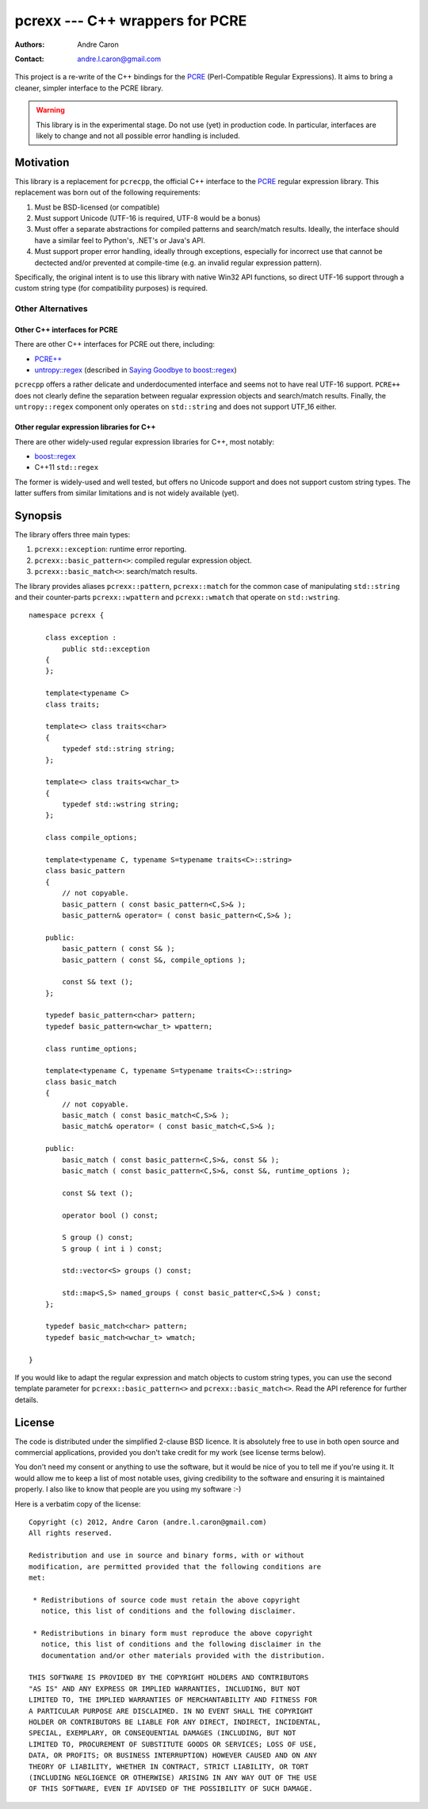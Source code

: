 ====================================
  pcrexx --- C++ wrappers for PCRE
====================================
:authors:
   Andre Caron
:contact: andre.l.caron@gmail.com

This project is a re-write of the C++ bindings for the `PCRE`_ (Perl-Compatible
Regular Expressions).  It aims to bring a cleaner, simpler interface to the
PCRE library.

.. warning::

   This library is in the experimental stage.  Do not use (yet) in production
   code.  In particular, interfaces are likely to change and not all possible
   error handling is included.

.. _`PCRE`: http://www.pcre.org/

Motivation
==========

This library is a replacement for ``pcrecpp``, the official C++ interface to
the `PCRE`_ regular expression library.  This replacement was born out of the
following requirements:

#. Must be BSD-licensed (or compatible)
#. Must support Unicode (UTF-16 is required, UTF-8 would be a bonus)
#. Must offer a separate abstractions for compiled patterns and search/match
   results.  Ideally, the interface should have a similar feel to Python's,
   .NET's or Java's API.
#. Must support proper error handling, ideally through exceptions, especially
   for incorrect use that cannot be dectected and/or prevented at compile-time
   (e.g. an invalid regular expression pattern).

Specifically, the original intent is to use this library with native Win32 API
functions, so direct UTF-16 support through a custom string type (for
compatibility purposes) is required.

Other Alternatives
------------------

Other C++ interfaces for PCRE
~~~~~~~~~~~~~~~~~~~~~~~~~~~~~

There are other C++ interfaces for PCRE out there, including:

* `PCRE++`_
* `untropy::regex`_ (described in `Saying Goodbye to boost::regex`_)

``pcrecpp`` offers a rather delicate and underdocumented interface and seems not
to have real UTF-16 support.  ``PCRE++`` does not clearly define the separation
between regualar expression objects and search/match results.  Finally, the
``untropy::regex`` component only operates on ``std::string`` and does not
support UTF_16 either.

.. _`PCRE++`: http://www.daemon.de/PCRE
.. _`untropy::regex`: http://untropy.svn.sourceforge.net/viewvc/untropy/trunk/src/regex.hh?view=markup
.. _`Saying Goodbye to boost::regex`: http://mlangc.wordpress.com/2010/04/05/saying-goodbye-to-boostregex/

Other regular expression libraries for C++
~~~~~~~~~~~~~~~~~~~~~~~~~~~~~~~~~~~~~~~~~~

There are other widely-used regular expression libraries for C++, most notably:

* `boost::regex`_
* C++11 ``std::regex``

The former is widely-used and well tested, but offers no Unicode support and
does not support custom string types.  The latter suffers from similar
limitations and is not widely available (yet).

.. _`boost::regex`: http://www.boost.org/doc/libs/1_49_0/libs/regex/doc/html/index.html

Synopsis
========

The library offers three main types:

#. ``pcrexx::exception``: runtime error reporting.
#. ``pcrexx::basic_pattern<>``: compiled regular expression object.
#. ``pcrexx::basic_match<>``: search/match results.

The library provides aliases ``pcrexx::pattern``, ``pcrexx::match`` for the
common case of manipulating ``std::string`` and their counter-parts
``pcrexx::wpattern`` and ``pcrexx::wmatch`` that operate on ``std::wstring``.

::

   namespace pcrexx {

       class exception :
           public std::exception
       {
       };

       template<typename C>
       class traits;

       template<> class traits<char>
       {
           typedef std::string string;
       };

       template<> class traits<wchar_t>
       {
           typedef std::wstring string;
       };

       class compile_options;

       template<typename C, typename S=typename traits<C>::string>
       class basic_pattern
       {
           // not copyable.
           basic_pattern ( const basic_pattern<C,S>& );
           basic_pattern& operator= ( const basic_pattern<C,S>& );

       public:
           basic_pattern ( const S& );
           basic_pattern ( const S&, compile_options );

           const S& text ();
       };

       typedef basic_pattern<char> pattern;
       typedef basic_pattern<wchar_t> wpattern;

       class runtime_options;

       template<typename C, typename S=typename traits<C>::string>
       class basic_match
       {
           // not copyable.
           basic_match ( const basic_match<C,S>& );
           basic_match& operator= ( const basic_match<C,S>& );

       public:
           basic_match ( const basic_pattern<C,S>&, const S& );
           basic_match ( const basic_pattern<C,S>&, const S&, runtime_options );

           const S& text ();

           operator bool () const;

           S group () const;
           S group ( int i ) const;

           std::vector<S> groups () const;

           std::map<S,S> named_groups ( const basic_patter<C,S>& ) const;
       };

       typedef basic_match<char> pattern;
       typedef basic_match<wchar_t> wmatch;

   }

If you would like to adapt the regular expression and match objects to custom
string types, you can use the second template parameter for
``pcrexx::basic_pattern<>`` and ``pcrexx::basic_match<>``.  Read the API
reference for further details.

License
=======

The code is distributed under the simplified 2-clause BSD licence.  It is
absolutely free to use in both open source and commercial applications,
provided you don't take credit for my work (see license terms below).

You don't need my consent or anything to use the software, but it would be nice
of you to tell me if you're using it.  It would allow me to keep a list of most
notable uses, giving credibility to the software and ensuring it is maintained
properly.  I also like to know that people are you using my software :-)

Here is a verbatim copy of the license:

::

   Copyright (c) 2012, Andre Caron (andre.l.caron@gmail.com)
   All rights reserved.

   Redistribution and use in source and binary forms, with or without
   modification, are permitted provided that the following conditions are
   met:

    * Redistributions of source code must retain the above copyright
      notice, this list of conditions and the following disclaimer.

    * Redistributions in binary form must reproduce the above copyright
      notice, this list of conditions and the following disclaimer in the
      documentation and/or other materials provided with the distribution.

   THIS SOFTWARE IS PROVIDED BY THE COPYRIGHT HOLDERS AND CONTRIBUTORS
   "AS IS" AND ANY EXPRESS OR IMPLIED WARRANTIES, INCLUDING, BUT NOT
   LIMITED TO, THE IMPLIED WARRANTIES OF MERCHANTABILITY AND FITNESS FOR
   A PARTICULAR PURPOSE ARE DISCLAIMED. IN NO EVENT SHALL THE COPYRIGHT
   HOLDER OR CONTRIBUTORS BE LIABLE FOR ANY DIRECT, INDIRECT, INCIDENTAL,
   SPECIAL, EXEMPLARY, OR CONSEQUENTIAL DAMAGES (INCLUDING, BUT NOT
   LIMITED TO, PROCUREMENT OF SUBSTITUTE GOODS OR SERVICES; LOSS OF USE,
   DATA, OR PROFITS; OR BUSINESS INTERRUPTION) HOWEVER CAUSED AND ON ANY
   THEORY OF LIABILITY, WHETHER IN CONTRACT, STRICT LIABILITY, OR TORT
   (INCLUDING NEGLIGENCE OR OTHERWISE) ARISING IN ANY WAY OUT OF THE USE
   OF THIS SOFTWARE, EVEN IF ADVISED OF THE POSSIBILITY OF SUCH DAMAGE.
